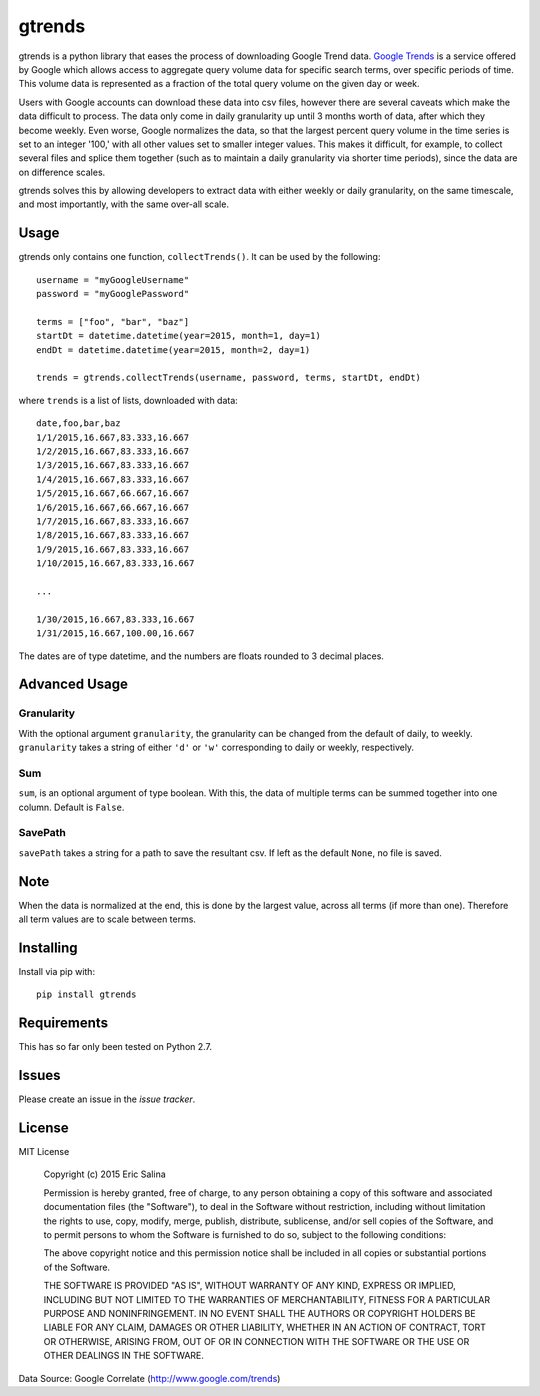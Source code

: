=======
gtrends
=======

gtrends is a python library that eases the process of downloading Google Trend data. `Google Trends <http://www.google.com/trends>`_ is a service offered by Google which allows access to aggregate query volume data for specific search terms, over specific periods of time. This volume data is represented as a fraction of the total query volume on the given day or week.

Users with Google accounts can download these data into csv files, however there are several caveats which make the data difficult to process. The data only come in daily granularity up until 3 months worth of data, after which they become weekly. Even worse, Google normalizes the data, so that the largest percent query volume in the time series is set to an integer '100,' with all other values set to smaller integer values. This makes it difficult, for example, to collect several files and splice them together (such as to maintain a daily granularity via shorter time periods), since the data are on difference scales.

gtrends solves this by allowing developers to extract data with either weekly or daily granularity, on the same timescale, and most importantly, with the same over-all scale.

Usage
=====

gtrends only contains one function, ``collectTrends()``. It can be used by the following::

	username = "myGoogleUsername"
	password = "myGooglePassword"

	terms = ["foo", "bar", "baz"]
	startDt = datetime.datetime(year=2015, month=1, day=1)
	endDt = datetime.datetime(year=2015, month=2, day=1)

	trends = gtrends.collectTrends(username, password, terms, startDt, endDt)

where ``trends`` is a list of lists, downloaded with data::

	date,foo,bar,baz
	1/1/2015,16.667,83.333,16.667
	1/2/2015,16.667,83.333,16.667
	1/3/2015,16.667,83.333,16.667
	1/4/2015,16.667,83.333,16.667
	1/5/2015,16.667,66.667,16.667
	1/6/2015,16.667,66.667,16.667
	1/7/2015,16.667,83.333,16.667
	1/8/2015,16.667,83.333,16.667
	1/9/2015,16.667,83.333,16.667
	1/10/2015,16.667,83.333,16.667

	...

	1/30/2015,16.667,83.333,16.667
	1/31/2015,16.667,100.00,16.667

The dates are of type datetime, and the numbers are floats rounded to 3 decimal places.


Advanced Usage
==============
Granularity
-----------
With the optional argument ``granularity``, the granularity can be changed from the default of daily, to weekly. ``granularity`` takes a string of either ``'d'`` or ``'w'`` corresponding to daily or weekly, respectively.

Sum
---
``sum``, is an optional argument of type boolean. With this, the data of multiple terms can be summed together into one column. Default is ``False``.

SavePath
------------------
``savePath`` takes a string for a path to save the resultant csv. If left as the default ``None``, no file is saved.


Note
====
When the data is normalized at the end, this is done by the largest value, across all terms (if more than one). Therefore all term values are to scale between terms.

Installing
==========

Install via pip with::

	pip install gtrends

Requirements
============
This has so far only been tested on Python 2.7.

Issues
======
Please create an issue in the `issue tracker`.

License
=======
MIT License
	
	Copyright (c) 2015 Eric Salina

	Permission is hereby granted, free of charge, to any person obtaining a copy of this software and associated documentation files (the "Software"), to deal in the Software without restriction, including without limitation the rights to use, copy, modify, merge, publish, distribute, sublicense, and/or sell copies of the Software, and to permit persons to whom the Software is furnished to do so, subject to the following conditions:

	The above copyright notice and this permission notice shall be included in all copies or substantial portions of the Software.

	THE SOFTWARE IS PROVIDED "AS IS", WITHOUT WARRANTY OF ANY KIND, EXPRESS OR IMPLIED, INCLUDING BUT NOT LIMITED TO THE WARRANTIES OF MERCHANTABILITY, FITNESS FOR A PARTICULAR PURPOSE AND NONINFRINGEMENT. IN NO EVENT SHALL THE AUTHORS OR COPYRIGHT HOLDERS BE LIABLE FOR ANY CLAIM, DAMAGES OR OTHER LIABILITY, WHETHER IN AN ACTION OF CONTRACT, TORT OR OTHERWISE, ARISING FROM, OUT OF OR IN CONNECTION WITH THE SOFTWARE OR THE USE OR OTHER DEALINGS IN THE SOFTWARE.

Data Source: Google Correlate (http://www.google.com/trends)
